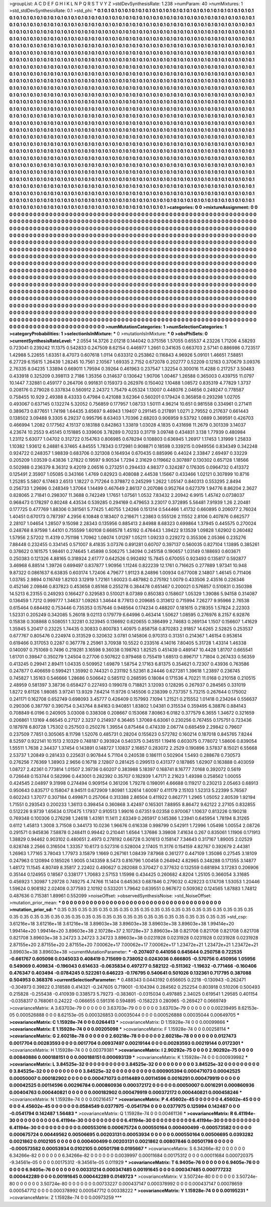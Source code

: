 >groupList:
A C D E F G H I K L
N P Q R S T V Y Z 
>stdDevSynthesisRate:
1.238 
>numParam:
40
>numMixtures:
1
>std_stdDevSynthesisRate:
0.1
>std_phi:
***
0.1 0.1 0.1 0.1 0.1 0.1 0.1 0.1 0.1 0.1
0.1 0.1 0.1 0.1 0.1 0.1 0.1 0.1 0.1 0.1
0.1 0.1 0.1 0.1 0.1 0.1 0.1 0.1 0.1 0.1
0.1 0.1 0.1 0.1 0.1 0.1 0.1 0.1 0.1 0.1
0.1 0.1 0.1 0.1 0.1 0.1 0.1 0.1 0.1 0.1
0.1 0.1 0.1 0.1 0.1 0.1 0.1 0.1 0.1 0.1
0.1 0.1 0.1 0.1 0.1 0.1 0.1 0.1 0.1 0.1
0.1 0.1 0.1 0.1 0.1 0.1 0.1 0.1 0.1 0.1
0.1 0.1 0.1 0.1 0.1 0.1 0.1 0.1 0.1 0.1
0.1 0.1 0.1 0.1 0.1 0.1 0.1 0.1 0.1 0.1
0.1 0.1 0.1 0.1 0.1 0.1 0.1 0.1 0.1 0.1
0.1 0.1 0.1 0.1 0.1 0.1 0.1 0.1 0.1 0.1
0.1 0.1 0.1 0.1 0.1 0.1 0.1 0.1 0.1 0.1
0.1 0.1 0.1 0.1 0.1 0.1 0.1 0.1 0.1 0.1
0.1 0.1 0.1 0.1 0.1 0.1 0.1 0.1 0.1 0.1
0.1 0.1 0.1 0.1 0.1 0.1 0.1 0.1 0.1 0.1
0.1 0.1 0.1 0.1 0.1 0.1 0.1 0.1 0.1 0.1
0.1 0.1 0.1 0.1 0.1 0.1 0.1 0.1 0.1 0.1
0.1 0.1 0.1 0.1 0.1 0.1 0.1 0.1 0.1 0.1
0.1 0.1 0.1 0.1 0.1 0.1 0.1 0.1 0.1 0.1
0.1 0.1 0.1 0.1 0.1 0.1 0.1 0.1 0.1 0.1
0.1 0.1 0.1 0.1 0.1 0.1 0.1 0.1 0.1 0.1
0.1 0.1 0.1 0.1 0.1 0.1 0.1 0.1 0.1 0.1
0.1 0.1 0.1 0.1 0.1 0.1 0.1 0.1 0.1 0.1
0.1 0.1 0.1 0.1 0.1 0.1 0.1 0.1 0.1 0.1
0.1 0.1 0.1 0.1 0.1 0.1 0.1 0.1 0.1 0.1
0.1 0.1 0.1 0.1 0.1 0.1 0.1 0.1 0.1 0.1
0.1 0.1 0.1 0.1 0.1 0.1 0.1 0.1 0.1 0.1
0.1 0.1 0.1 0.1 0.1 0.1 0.1 0.1 0.1 0.1
0.1 0.1 0.1 0.1 0.1 0.1 0.1 0.1 0.1 0.1
0.1 0.1 0.1 0.1 0.1 0.1 0.1 0.1 0.1 0.1
0.1 0.1 0.1 0.1 0.1 0.1 0.1 0.1 0.1 0.1
0.1 0.1 0.1 0.1 0.1 0.1 0.1 0.1 0.1 0.1
0.1 0.1 0.1 0.1 0.1 0.1 0.1 0.1 0.1 0.1
0.1 0.1 0.1 0.1 0.1 0.1 0.1 0.1 0.1 0.1
0.1 0.1 0.1 0.1 0.1 0.1 0.1 0.1 0.1 0.1
0.1 0.1 0.1 0.1 0.1 0.1 0.1 0.1 0.1 0.1
0.1 0.1 0.1 0.1 0.1 0.1 0.1 0.1 0.1 0.1
0.1 0.1 0.1 0.1 0.1 0.1 0.1 0.1 0.1 0.1
0.1 0.1 0.1 0.1 0.1 0.1 0.1 0.1 0.1 0.1
0.1 0.1 0.1 0.1 0.1 0.1 0.1 0.1 0.1 0.1
0.1 0.1 0.1 0.1 0.1 0.1 0.1 0.1 0.1 0.1
0.1 0.1 0.1 0.1 0.1 0.1 0.1 0.1 0.1 0.1
0.1 0.1 0.1 0.1 0.1 0.1 0.1 0.1 0.1 0.1
0.1 0.1 0.1 0.1 0.1 0.1 0.1 0.1 0.1 0.1
0.1 0.1 0.1 0.1 0.1 0.1 0.1 0.1 0.1 0.1
0.1 0.1 0.1 0.1 0.1 0.1 0.1 0.1 0.1 0.1
0.1 0.1 0.1 0.1 0.1 0.1 0.1 0.1 0.1 0.1
0.1 0.1 0.1 0.1 0.1 0.1 0.1 0.1 0.1 0.1
0.1 0.1 0.1 0.1 0.1 0.1 0.1 0.1 0.1 0.1
0.1 0.1 0.1 0.1 0.1 0.1 0.1 0.1 0.1 0.1
0.1 0.1 0.1 0.1 0.1 0.1 0.1 0.1 0.1 0.1
0.1 0.1 0.1 0.1 0.1 0.1 0.1 0.1 0.1 0.1
0.1 0.1 0.1 0.1 0.1 0.1 0.1 0.1 0.1 0.1
0.1 0.1 0.1 0.1 0.1 0.1 0.1 0.1 0.1 0.1
0.1 0.1 0.1 0.1 0.1 0.1 0.1 0.1 0.1 0.1
0.1 0.1 0.1 0.1 0.1 0.1 0.1 0.1 0.1 0.1
0.1 0.1 0.1 0.1 0.1 0.1 0.1 0.1 0.1 0.1
0.1 0.1 0.1 0.1 0.1 0.1 0.1 0.1 0.1 0.1
0.1 0.1 0.1 0.1 0.1 0.1 0.1 0.1 0.1 0.1
0.1 0.1 0.1 0.1 0.1 0.1 0.1 0.1 0.1 0.1
0.1 0.1 0.1 0.1 0.1 0.1 0.1 0.1 0.1 0.1
0.1 0.1 0.1 0.1 0.1 0.1 0.1 0.1 0.1 0.1
0.1 0.1 0.1 0.1 0.1 0.1 0.1 0.1 0.1 0.1
0.1 0.1 0.1 0.1 0.1 0.1 0.1 0.1 0.1 0.1
0.1 0.1 0.1 0.1 0.1 0.1 0.1 0.1 0.1 0.1
0.1 0.1 0.1 0.1 0.1 0.1 0.1 0.1 0.1 0.1
0.1 0.1 0.1 0.1 0.1 0.1 0.1 0.1 0.1 0.1
0.1 0.1 0.1 0.1 0.1 0.1 0.1 0.1 0.1 0.1
0.1 0.1 0.1 0.1 0.1 0.1 0.1 0.1 0.1 0.1
0.1 0.1 0.1 0.1 0.1 0.1 0.1 0.1 0.1 0.1
0.1 0.1 0.1 0.1 0.1 0.1 0.1 0.1 0.1 0.1
0.1 0.1 0.1 0.1 0.1 0.1 0.1 0.1 0.1 0.1
0.1 0.1 0.1 0.1 0.1 0.1 0.1 0.1 0.1 0.1
0.1 0.1 0.1 0.1 0.1 0.1 0.1 0.1 0.1 0.1
0.1 0.1 0.1 0.1 0.1 0.1 0.1 0.1 0.1 0.1
0.1 0.1 0.1 0.1 0.1 0.1 0.1 0.1 0.1 0.1
0.1 0.1 0.1 0.1 0.1 0.1 0.1 0.1 0.1 0.1
0.1 0.1 0.1 0.1 0.1 0.1 0.1 0.1 0.1 0.1
0.1 0.1 0.1 0.1 0.1 0.1 0.1 0.1 0.1 0.1
0.1 0.1 0.1 0.1 0.1 0.1 0.1 0.1 0.1 0.1
0.1 0.1 0.1 0.1 0.1 0.1 0.1 0.1 0.1 0.1
0.1 0.1 0.1 0.1 0.1 0.1 0.1 0.1 0.1 0.1
0.1 0.1 0.1 0.1 0.1 0.1 0.1 0.1 0.1 0.1
0.1 0.1 0.1 0.1 0.1 0.1 0.1 0.1 0.1 0.1
0.1 0.1 0.1 0.1 0.1 0.1 0.1 0.1 0.1 0.1
0.1 0.1 0.1 0.1 0.1 0.1 0.1 0.1 0.1 0.1
0.1 0.1 0.1 0.1 0.1 0.1 0.1 0.1 0.1 0.1
0.1 0.1 0.1 0.1 0.1 0.1 0.1 0.1 0.1 0.1
0.1 0.1 0.1 0.1 0.1 0.1 0.1 0.1 0.1 0.1
0.1 0.1 0.1 0.1 0.1 0.1 0.1 0.1 0.1 0.1
0.1 0.1 0.1 0.1 0.1 0.1 0.1 0.1 0.1 0.1
0.1 0.1 0.1 0.1 0.1 0.1 0.1 0.1 0.1 0.1
0.1 0.1 0.1 0.1 0.1 0.1 0.1 0.1 0.1 0.1
0.1 0.1 0.1 0.1 0.1 0.1 0.1 0.1 0.1 0.1
0.1 0.1 0.1 0.1 0.1 0.1 0.1 0.1 0.1 0.1
0.1 0.1 0.1 0.1 0.1 0.1 0.1 0.1 0.1 0.1
0.1 0.1 0.1 0.1 0.1 0.1 0.1 0.1 0.1 0.1
0.1 0.1 0.1 0.1 0.1 0.1 0.1 0.1 0.1 0.1
0.1 0.1 0.1 0.1 0.1 0.1 0.1 0.1 0.1 0.1
0.1 0.1 0.1 0.1 0.1 0.1 0.1 0.1 0.1 0.1
0.1 0.1 0.1 0.1 0.1 0.1 0.1 0.1 
>categories:
0 0
>mixtureAssignment:
0 0 0 0 0 0 0 0 0 0 0 0 0 0 0 0 0 0 0 0 0 0 0 0 0 0 0 0 0 0 0 0 0 0 0 0 0 0 0 0 0 0 0 0 0 0 0 0 0 0
0 0 0 0 0 0 0 0 0 0 0 0 0 0 0 0 0 0 0 0 0 0 0 0 0 0 0 0 0 0 0 0 0 0 0 0 0 0 0 0 0 0 0 0 0 0 0 0 0 0
0 0 0 0 0 0 0 0 0 0 0 0 0 0 0 0 0 0 0 0 0 0 0 0 0 0 0 0 0 0 0 0 0 0 0 0 0 0 0 0 0 0 0 0 0 0 0 0 0 0
0 0 0 0 0 0 0 0 0 0 0 0 0 0 0 0 0 0 0 0 0 0 0 0 0 0 0 0 0 0 0 0 0 0 0 0 0 0 0 0 0 0 0 0 0 0 0 0 0 0
0 0 0 0 0 0 0 0 0 0 0 0 0 0 0 0 0 0 0 0 0 0 0 0 0 0 0 0 0 0 0 0 0 0 0 0 0 0 0 0 0 0 0 0 0 0 0 0 0 0
0 0 0 0 0 0 0 0 0 0 0 0 0 0 0 0 0 0 0 0 0 0 0 0 0 0 0 0 0 0 0 0 0 0 0 0 0 0 0 0 0 0 0 0 0 0 0 0 0 0
0 0 0 0 0 0 0 0 0 0 0 0 0 0 0 0 0 0 0 0 0 0 0 0 0 0 0 0 0 0 0 0 0 0 0 0 0 0 0 0 0 0 0 0 0 0 0 0 0 0
0 0 0 0 0 0 0 0 0 0 0 0 0 0 0 0 0 0 0 0 0 0 0 0 0 0 0 0 0 0 0 0 0 0 0 0 0 0 0 0 0 0 0 0 0 0 0 0 0 0
0 0 0 0 0 0 0 0 0 0 0 0 0 0 0 0 0 0 0 0 0 0 0 0 0 0 0 0 0 0 0 0 0 0 0 0 0 0 0 0 0 0 0 0 0 0 0 0 0 0
0 0 0 0 0 0 0 0 0 0 0 0 0 0 0 0 0 0 0 0 0 0 0 0 0 0 0 0 0 0 0 0 0 0 0 0 0 0 0 0 0 0 0 0 0 0 0 0 0 0
0 0 0 0 0 0 0 0 0 0 0 0 0 0 0 0 0 0 0 0 0 0 0 0 0 0 0 0 0 0 0 0 0 0 0 0 0 0 0 0 0 0 0 0 0 0 0 0 0 0
0 0 0 0 0 0 0 0 0 0 0 0 0 0 0 0 0 0 0 0 0 0 0 0 0 0 0 0 0 0 0 0 0 0 0 0 0 0 0 0 0 0 0 0 0 0 0 0 0 0
0 0 0 0 0 0 0 0 0 0 0 0 0 0 0 0 0 0 0 0 0 0 0 0 0 0 0 0 0 0 0 0 0 0 0 0 0 0 0 0 0 0 0 0 0 0 0 0 0 0
0 0 0 0 0 0 0 0 0 0 0 0 0 0 0 0 0 0 0 0 0 0 0 0 0 0 0 0 0 0 0 0 0 0 0 0 0 0 0 0 0 0 0 0 0 0 0 0 0 0
0 0 0 0 0 0 0 0 0 0 0 0 0 0 0 0 0 0 0 0 0 0 0 0 0 0 0 0 0 0 0 0 0 0 0 0 0 0 0 0 0 0 0 0 0 0 0 0 0 0
0 0 0 0 0 0 0 0 0 0 0 0 0 0 0 0 0 0 0 0 0 0 0 0 0 0 0 0 0 0 0 0 0 0 0 0 0 0 0 0 0 0 0 0 0 0 0 0 0 0
0 0 0 0 0 0 0 0 0 0 0 0 0 0 0 0 0 0 0 0 0 0 0 0 0 0 0 0 0 0 0 0 0 0 0 0 0 0 0 0 0 0 0 0 0 0 0 0 0 0
0 0 0 0 0 0 0 0 0 0 0 0 0 0 0 0 0 0 0 0 0 0 0 0 0 0 0 0 0 0 0 0 0 0 0 0 0 0 0 0 0 0 0 0 0 0 0 0 0 0
0 0 0 0 0 0 0 0 0 0 0 0 0 0 0 0 0 0 0 0 0 0 0 0 0 0 0 0 0 0 0 0 0 0 0 0 0 0 0 0 0 0 0 0 0 0 0 0 0 0
0 0 0 0 0 0 0 0 0 0 0 0 0 0 0 0 0 0 0 0 0 0 0 0 0 0 0 0 0 0 0 0 0 0 0 0 0 0 0 0 0 0 0 0 0 0 0 0 0 0
0 0 0 0 0 0 0 0 0 0 0 0 0 0 0 0 0 0 
>numMutationCategories:
1
>numSelectionCategories:
1
>categoryProbabilities:
1 
>selectionIsInMixture:
***
0 
>mutationIsInMixture:
***
0 
>obsPhiSets:
0
>currentSynthesisRateLevel:
***
2.0554 14.3726 2.01218 0.144042 0.375156 1.57055 0.65537 4.23226 1.71206 4.58293
0.723041 0.239242 11.1375 0.542833 0.247509 8.62154 0.446977 1.2661 0.341635 0.663703
2.57141 0.886986 0.723517 1.42988 5.22655 1.63351 8.47073 0.607618 1.0114 0.633312
0.253862 0.116843 4.96926 5.09101 1.46651 7.58851 6.27729 6.15615 1.26439 1.28245
10.7561 2.10567 1.69335 2.7152 0.672078 0.202777 0.52209 0.12163 0.370679 3.09376
2.76335 8.04235 1.33894 0.669011 1.79594 0.39264 0.461963 0.237547 1.32254 0.300016
11.4288 0.217257 3.50483 0.433918 0.325209 0.398113 2.7186 1.35356 0.314637 0.130642
1.90706 1.00467 1.26588 0.365003 0.439755 11.0797 10.1447 7.32881 0.459177 0.264706
0.991831 0.159373 0.262976 0.150402 1.10488 1.08572 0.835319 4.77829 1.3737 0.208176
0.279028 0.337834 0.560912 2.24372 1.75479 4.05324 1.13007 0.448076 2.04656 0.249247
0.778587 0.758455 10.929 2.49388 8.43333 0.47984 0.421088 3.62364 0.560201 0.179424
0.365858 0.293298 1.02705 0.493067 0.637145 0.132274 5.32052 0.756859 0.177957 1.08733
1.50111 4.96214 10.651 0.981558 0.334961 0.271411 0.389673 0.877651 1.74198 1.64435
3.65697 9.46943 1.19407 0.291145 0.217891 1.0271 2.79552 0.217637 0.661443 0.138502
3.09488 9.3305 6.29237 0.995796 8.63403 1.70396 2.68203 0.906959 9.53792 1.0889
0.369591 0.426703 0.466994 1.2082 0.177562 4.15137 0.183188 0.842863 1.33819 1.03028
4.1835 0.431698 11.2679 0.301339 3.14037 4.23674 10.2553 9.45145 0.151885 0.339606
3.78289 0.70233 0.31719 3.09748 0.434831 3.138 1.77939 0.480984 1.23112 5.63077
1.04702 0.312722 0.154763 0.806985 0.678294 0.108803 0.636945 1.26917 1.17453 1.31999
1.25833 1.10382 1.93612 6.24881 6.37465 4.84555 1.78343 0.172981 0.908871 0.18598
0.339215 0.0949556 0.834349 0.342248 0.924722 0.248357 1.98839 0.683706 0.321308 0.164934
0.670435 0.885996 0.44024 2.33847 2.69497 0.33229 0.205209 1.03539 0.43836 1.27822
0.19597 9.90534 1.7294 2.31629 0.119662 0.307897 0.130302 0.657128 1.18566 0.502988
0.236379 8.36312 9.42019 2.06516 0.273251 0.294433 4.98377 0.324287 0.176305 0.0964732
0.413372 0.125491 2.35907 1.05085 0.343166 1.4769 0.82923 0.408088 2.44538 1.15667
0.433466 1.02121 0.307899 10.8716 1.25285 5.5807 6.17463 2.6513 1.18227 0.717264
0.378872 0.245299 1.2622 1.05147 0.840313 0.553295 2.8494 0.256733 1.29696 0.248349
1.37064 1.14499 0.467649 2.86137 0.207086 0.952764 0.627379 1.94776 8.86204 2.3627
0.828065 2.71841 0.298307 11.3688 0.742249 1.17651 1.07561 1.0532 7.83432 2.20942
6.9915 1.45742 0.0738037 0.968473 0.178297 0.80248 4.43534 0.539285 0.294169 0.479653
3.23017 0.372895 5.56481 7.91939 1.26 2.20481 0.177725 0.477769 1.88306 0.381561
5.77425 1.40755 1.24266 0.151314 0.544466 1.41732 0.660895 0.206077 2.76024 1.40451
0.670173 0.787397 4.2956 6.10848 0.183407 0.216671 1.23863 0.555126 2.11552 2.8106
0.407876 0.662577 2.28107 1.04654 1.28507 9.15098 2.28343 0.135956 0.885413 2.84988
8.68323 0.699864 1.37945 0.445575 0.270024 0.248768 8.97598 1.44101 0.755599 1.60108
0.668578 1.45192 0.476443 1.39422 9.13539 1.09828 1.62902 0.260482 1.57956 2.57202
11.4319 0.751198 1.70962 1.08074 1.01297 1.05211 1.09233 0.229272 0.355306 2.05366
0.235276 7.88448 0.232455 0.334145 0.571007 8.41835 3.07376 0.891281 0.60707 0.397137
0.560035 0.827104 1.13895 0.385261 0.378622 0.161575 1.98461 0.274645 1.45898 0.506275
1.34094 0.245158 0.190657 1.03149 0.188693 0.603671 0.250383 0.121326 4.88165 0.318924
2.61777 0.642526 0.992492 15.7845 0.670055 0.923493 0.135817 0.592877 3.46968 6.88514
1.39726 0.699497 0.837877 1.90956 1.11246 0.822239 12.1761 0.716625 0.277889 1.97341
10.948 9.87322 0.0861637 6.63835 0.603174 1.72406 4.79677 1.91123 8.24896 1.00934
0.677008 2.14807 1.46145 0.711406 1.03785 2.9894 0.116749 1.82103 3.12919 1.72161
1.60023 0.487982 0.275192 1.0079 0.433506 2.43516 0.226346 0.452146 2.09846 0.837823
0.453658 0.85168 0.255278 0.384478 0.651467 0.200021 0.576857 0.510831 0.350398 14.5213
6.23155 0.249293 0.166427 0.329583 0.510021 8.07389 0.850383 0.158607 1.05329 1.39086
5.94158 0.314087 0.136459 1.7212 0.999777 1.34637 1.09263 1.34644 8.77613 0.209685
0.313612 0.715994 7.26277 9.95966 2.76538 0.615464 0.684492 0.753446 0.735353 0.157646
0.948564 0.174234 0.488207 0.181615 0.218355 1.57824 2.22303 1.52331 0.205249 0.342085
5.26018 9.02113 0.179779 6.64996 0.463414 1.50627 1.08595 0.276976 8.2157 6.92876
0.15838 0.308868 0.508051 1.32281 0.323945 0.136692 0.620655 0.386499 2.74683 0.269134
1.1507 0.156607 1.41629 1.35945 5.20417 0.23225 1.74435 0.30833 0.800783 1.40975
0.858758 0.870283 2.91857 14.6265 2.52825 0.253537 0.677767 0.805476 0.224974 0.313529
0.320632 3.0781 0.145806 0.970313 0.31351 0.214367 1.46154 0.953614 0.619466 0.317053
0.2287 0.367778 2.25961 3.70938 10.5522 0.233516 4.14016 7.80405 5.31728 1.43314
1.46338 0.140097 0.751069 0.7496 0.219281 3.16598 9.36038 0.198763 1.82525 0.451439
0.489147 10.4428 1.81707 0.665541 1.61701 0.39847 0.350279 1.24504 0.27706 0.507622
0.979468 0.755419 1.68513 0.896717 1.71804 0.267433 0.56359 0.413245 0.29941 2.89411
1.04335 0.509952 1.69879 1.58754 2.17163 6.81375 0.354621 0.72307 0.43936 0.763586
0.247877 0.406659 0.599421 1.35992 0.744321 0.231192 5.52361 8.24446 0.627281 1.39618
1.23897 0.236745 0.745827 1.35163 0.546666 1.28686 0.506642 0.585112 0.268595 0.18084
0.171536 4.70221 11.0168 0.210158 0.210515 2.48959 0.581397 3.38736 0.658427 0.227493
0.199078 0.718821 3.12093 0.128295 0.267937 0.284565 0.331019 1.8272 9.61126 1.98085
3.97241 13.9329 7.64214 11.9726 0.145506 0.238399 0.737357 5.73215 0.267644 0.175002
0.241171 0.162708 0.652749 0.698093 3.45777 0.426409 0.157993 7.1094 1.21521 0.215552
1.01418 0.234264 0.556637 0.290306 0.387797 0.390754 0.343764 8.84163 0.940851 1.83802
1.04381 0.315534 0.359495 6.38876 0.884143 0.708849 6.0196 0.240905 3.03008 0.338308
0.208667 0.153068 7.80863 6.0182 0.377579 6.3655 1.34672 0.321659 0.206861 1.13169
4.66545 0.27127 2.3237 0.214937 6.36465 1.37069 6.63061 0.230256 0.767455 0.175751
0.723436 0.187978 6.80728 1.75302 0.257503 0.250276 1.39554 0.875464 0.474339 2.06774
0.685459 2.29842 0.79607 0.237509 7.7851 0.305065 8.11798 1.52076 0.485731 0.28204
0.155623 0.572782 0.160214 0.187018 0.845765 7.8244 8.52597 0.922141 10.1513 2.10329
0.748187 0.393924 0.540375 0.345151 1.19416 0.603075 0.778072 1.58606 0.839054 1.55511
1.7638 2.34437 1.37454 0.143891 0.148727 1.10837 2.16857 0.283072 2.2529 0.190896
3.57837 8.15021 6.55668 2.53737 1.20849 0.281433 0.225631 0.907844 5.71104 0.240538
0.186111 0.502904 1.5493 0.288678 0.730573 0.276256 7.76369 1.38903 2.9656 0.16718
2.12807 0.281425 0.299513 0.431377 0.187865 1.62907 0.163888 0.403059 1.08727 2.42361
0.773814 1.01507 2.39736 0.60207 0.383988 5.18397 0.168741 8.16777 7.0168 0.392072
0.5619 0.726648 0.153744 0.582996 0.443001 0.282392 0.35707 0.182939 1.47171 2.21623
1.49398 0.258562 1.00055 0.424545 2.04897 9.31998 0.274494 0.909154 0.361206 1.79278
0.198091 4.66688 0.119217 0.230213 2.05463 0.68913 0.950643 0.835717 0.158047 8.94511
0.672909 1.80981 1.32614 1.60097 0.411179 2.15103 1.52313 5.22399 5.76567 0.602243
1.37077 0.307184 0.499871 0.257064 0.313388 2.86504 0.411922 0.862771 1.2965 1.05052
2.80539 1.92194 1.71551 0.293543 0.200233 1.36113 0.398454 0.360868 3.42497 0.165301
7.88955 8.86472 9.62122 2.27105 0.832855 0.512226 9.9739 1.65634 0.170475 1.17937
0.910513 1.99016 0.67351 9.02358 0.970067 1.10637 0.813226 0.190218 0.769348 0.100306
0.276298 1.24618 1.43161 11.1411 2.63349 0.265917 0.145386 1.23941 0.645954 1.78194
8.31265 0.6112 1.45813 1.3008 3.71508 0.344173 10.0236 1.96676 0.616338 0.998799
0.542911 1.72996 1.05498 1.00554 2.08726 0.291571 0.945836 7.58878 0.248411 0.99442
0.210441 1.6564 1.37686 3.39808 7.41634 0.267 0.835061 1.11906 0.171913 1.38829
0.94462 0.903102 0.480651 2.4973 0.278192 0.66728 0.301613 0.158147 7.34643 0.317167
1.89005 2.02529 0.828748 2.2566 0.316504 1.33357 10.6173 0.527316 0.528004 2.17405
11.3176 0.154159 4.82767 0.392679 2.44381 1.26963 1.77165 3.78043 1.77973 3.15879
1.1669 0.267161 1.08439 7.87968 0.361277 0.447109 1.35086 0.27545 3.18109 0.247963
0.120894 0.185026 1.9005 0.143359 8.5473 0.816796 1.00458 0.264942 4.82965 0.348288
0.171355 3.14877 1.48172 11.1545 4.80749 8.35817 2.22402 0.490627 0.282088 0.370427
0.377632 0.132559 0.681894 3.17283 0.206906 0.35144 0.124955 0.18567 0.338177 1.70683
2.57153 1.15998 0.434425 0.260682 4.8204 1.25105 0.366054 3.31685 0.456923 1.30987
1.29728 0.749275 4.74766 11.1404 0.645363 0.687846 0.279032 0.429223 0.174708 1.53053
1.20446 1.59624 0.908182 2.02408 0.377593 2.10192 0.533201 1.79642 0.639551 0.967672
0.509362 0.124565 1.87883 1.74812 0.487636 0.715381 1.89961 0.552099 
>noiseOffset:
>observedSynthesisNoise:
>std_NoiseOffset:
>mutation_prior_mean:
***
0 0 0 0 0 0 0 0 0 0
0 0 0 0 0 0 0 0 0 0
0 0 0 0 0 0 0 0 0 0
0 0 0 0 0 0 0 0 0 0
>mutation_prior_sd:
***
0.35 0.35 0.35 0.35 0.35 0.35 0.35 0.35 0.35 0.35
0.35 0.35 0.35 0.35 0.35 0.35 0.35 0.35 0.35 0.35
0.35 0.35 0.35 0.35 0.35 0.35 0.35 0.35 0.35 0.35
0.35 0.35 0.35 0.35 0.35 0.35 0.35 0.35 0.35 0.35
>std_csp:
3.61216e+18 3.61216e+18 3.61216e+18 3.89603e+38 3.89603e+38 3.89603e+38 3.89603e+38 1.99414e+20 1.99414e+20 1.99414e+20
3.89603e+38 2.10728e+37 2.10728e+37 3.89603e+38 0.821708 0.821708 0.821708 0.821708 0.821708 3.89603e+38
3.24723 3.24723 3.24723 3.89603e+38 0.0231928 0.0231928 0.0231928 0.0231928 0.0231928 2.87155e+20
2.87155e+20 2.87155e+20 7.00062e+17 7.00062e+17 7.00062e+17 1.23472e+21 1.23472e+21 1.23472e+21 3.89603e+38 3.89603e+38
>currentMutationParameter:
***
-0.207407 0.441056 0.645644 0.250758 0.722535 -0.661767 0.605098 0.0345033 0.408419 0.715699
0.738052 0.0243036 0.666805 -0.570756 0.450956 1.05956 0.549069 0.409834 -0.196043 0.614633
-0.0635834 0.497277 0.582122 -0.511362 -1.19632 -0.771466 -0.160406 0.476347 0.403494 -0.0784245
0.522261 0.646223 -0.176795 0.540641 0.501026 0.132361 0.717795 0.387088 0.504953 0.368376
>currentSelectionParameter:
***
0.488343 0.0443192 0.656605 0.2218 -0.130943 -0.262471 -0.304973 0.39822 0.318588 0.414321
-0.247605 0.719001 -0.104394 0.284562 0.252254 0.803918 0.510206 0.500493 0.215828 -0.255438
-0.410939 0.338573 5.79273 -0.383601 -0.0315034 0.497885 2.34025 0.619541 1.29585 0.401154
-0.0358317 0.768061 0.24222 -0.066655 0.591316 0.594895 -0.158223 0.280965 -0.269427 0.0669749
>covarianceMatrix:
A
3.63703e-79	0	0	0	0	0	
0	3.63703e-79	0	0	0	0	
0	0	3.63703e-79	0	0	0	
0	0	0	0.00239495	8.62153e-05	0.000526888	
0	0	0	8.62153e-05	0.000326853	0.00035044	
0	0	0	0.000526888	0.00035044	0.00649705	
***
>covarianceMatrix:
C
1.15928e-74	0	
0	0.0264413	
***
>covarianceMatrix:
D
1.15928e-74	0	
0	0.00099866	
***
>covarianceMatrix:
E
1.15928e-74	0	
0	0.00205098	
***
>covarianceMatrix:
F
1.15928e-74	0	
0	0.00258114	
***
>covarianceMatrix:
G
2.60218e-78	0	0	0	0	0	
0	2.60218e-78	0	0	0	0	
0	0	2.60218e-78	0	0	0	
0	0	0	0.0127473	0.0017704	0.00283593	
0	0	0	0.0017704	0.00937497	0.00219144	
0	0	0	0.00283593	0.00219144	0.0172301	
***
>covarianceMatrix:
H
1.15928e-74	0	
0	0.00379381	
***
>covarianceMatrix:
I
2.90292e-75	0	0	0	
0	2.90292e-75	0	0	
0	0	0.00840886	0.000188151	
0	0	0.000188151	0.000693139	
***
>covarianceMatrix:
K
1.15928e-74	0	
0	0.000939982	
***
>covarianceMatrix:
L
3.84525e-32	0	0	0	0	0	0	0	0	0	
0	3.84525e-32	0	0	0	0	0	0	0	0	
0	0	3.84525e-32	0	0	0	0	0	0	0	
0	0	0	3.84525e-32	0	0	0	0	0	0	
0	0	0	0	3.84525e-32	0	0	0	0	0	
0	0	0	0	0	0.000905394	0.000471073	0.00042525	0.00050007	0.000182902	
0	0	0	0	0	0.000471073	0.0114489	0.00114596	0.0016291	0.000479919	
0	0	0	0	0	0.00042525	0.00114596	0.00296784	0.000860936	0.000372172	
0	0	0	0	0	0.00050007	0.0016291	0.000860936	0.00404763	0.000440821	
0	0	0	0	0	0.000182902	0.000479919	0.000372172	0.000440821	0.000458246	
***
>covarianceMatrix:
N
1.15928e-74	0	
0	0.00216457	
***
>covarianceMatrix:
P
4.45602e-45	0	0	0	0	0	
0	4.45602e-45	0	0	0	0	
0	0	4.45602e-45	0	0	0	
0	0	0	0.0584549	0.0377975	-0.0541794	
0	0	0	0.0377975	0.125994	0.142487	
0	0	0	-0.0541794	0.142487	1.56483	
***
>covarianceMatrix:
Q
1.15928e-74	0	
0	0.00461136	
***
>covarianceMatrix:
R
6.41194e-30	0	0	0	0	0	0	0	0	0	
0	6.41194e-30	0	0	0	0	0	0	0	0	
0	0	6.41194e-30	0	0	0	0	0	0	0	
0	0	0	6.41194e-30	0	0	0	0	0	0	
0	0	0	0	6.41194e-30	0	0	0	0	0	
0	0	0	0	0	0.000553016	0.000675724	0.000550164	0.000400499	-0.000573582	
0	0	0	0	0	0.000675724	0.00449562	0.00506695	0.00203131	0.00053934	
0	0	0	0	0	0.000550164	0.00506695	0.0393282	0.0021862	0.0102105	
0	0	0	0	0	0.000400499	0.00203131	0.0021862	0.00807846	0.00501798	
0	0	0	0	0	-0.000573582	0.00053934	0.0102105	0.00501798	0.0195667	
***
>covarianceMatrix:
S
6.34266e-82	0	0	0	0	0	
0	6.34266e-82	0	0	0	0	
0	0	6.34266e-82	0	0	0	
0	0	0	0.0039997	0.00011684	0.00175312	
0	0	0	0.00011684	0.000720375	-9.34561e-05	
0	0	0	0.00175312	-9.34561e-05	0.011929	
***
>covarianceMatrix:
T
6.9405e-76	0	0	0	0	0	
0	6.9405e-76	0	0	0	0	
0	0	6.9405e-76	0	0	0	
0	0	0	0.00331214	0.000347485	0.00191645	
0	0	0	0.000347485	0.000777232	0.000442289	
0	0	0	0.00191645	0.000442289	0.0149723	
***
>covarianceMatrix:
V
3.50724e-80	0	0	0	0	0	
0	3.50724e-80	0	0	0	0	
0	0	3.50724e-80	0	0	0	
0	0	0	0.00733227	0.000437147	0.000378992	
0	0	0	0.000437147	0.00078659	0.000547712	
0	0	0	0.000378992	0.000547712	0.00338222	
***
>covarianceMatrix:
Y
1.15928e-74	0	
0	0.00195231	
***
>covarianceMatrix:
Z
1.15928e-74	0	
0	0.00973259	
***
